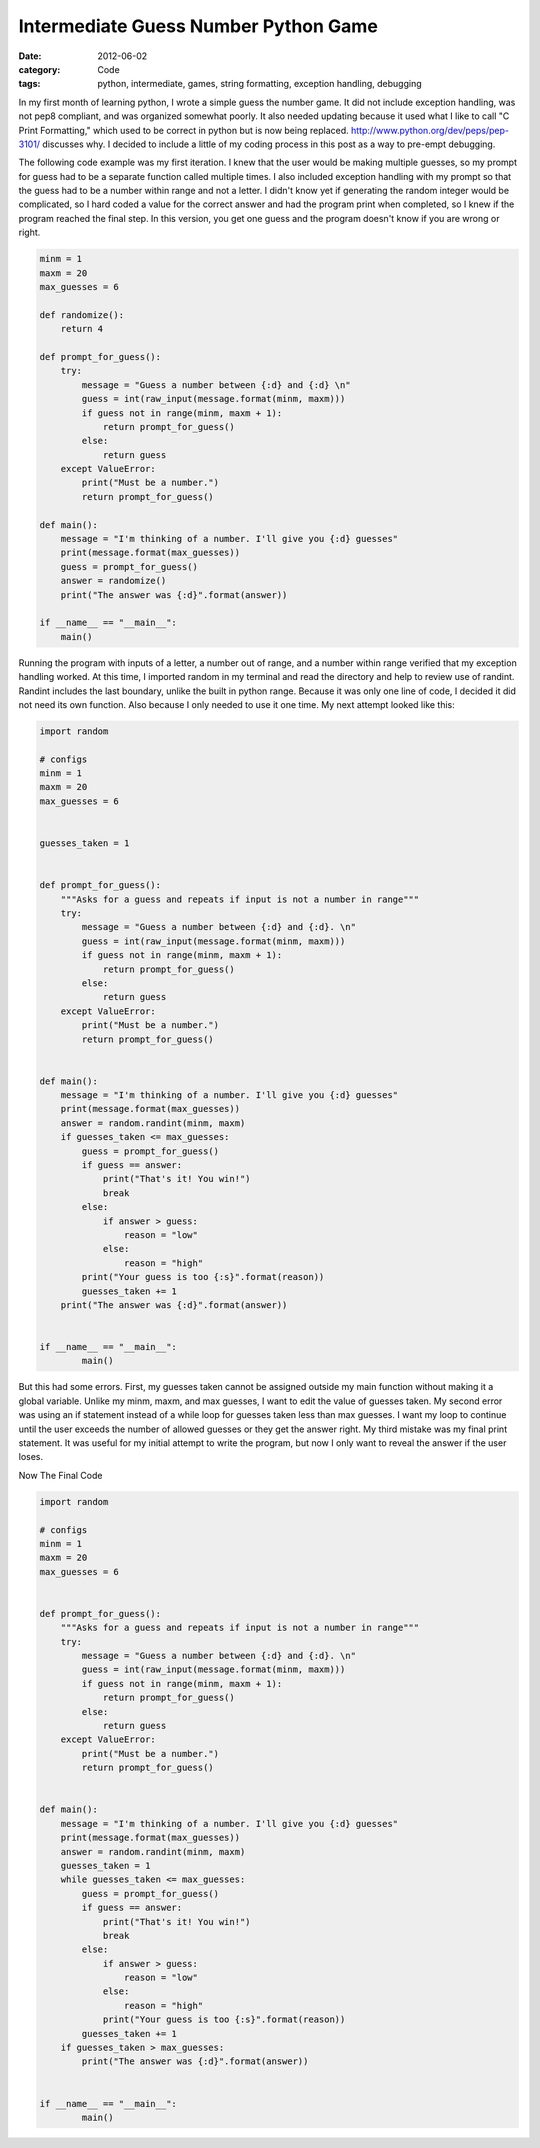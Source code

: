 Intermediate Guess Number Python Game
#####################################

:date: 2012-06-02
:category: Code
:tags: python, intermediate, games, string formatting, exception handling, debugging

In my first month of learning python, I wrote a simple guess the number game. \
It did not include exception handling, was not pep8 compliant, and was \
organized somewhat poorly. It also needed updating because it used what I \
like to call "C Print Formatting," which used to be correct in python \
but is now being replaced. http://www.python.org/dev/peps/pep-3101/ discusses \
why. I decided to include a little of my coding process in this post as a \
way to pre-empt debugging.

The following code example was my first iteration. I knew that the user would \
be making multiple guesses, so my prompt for guess had to be a separate \
function called multiple times. I also included exception handling with \
my prompt so that the guess had to be a number within range and not a letter. \
I didn't know yet if generating the random integer would be complicated, so \
I hard coded a value for the correct answer and had the program print when \
completed, so I knew if the program reached the final step. In this version, \
you get one guess and the program doesn't know if you are wrong or right. 

.. code-block:: python
	
	minm = 1
	maxm = 20
	max_guesses = 6

	def randomize():
    	    return 4

	def prompt_for_guess():
    	    try:
                message = "Guess a number between {:d} and {:d} \n"
        	guess = int(raw_input(message.format(minm, maxm)))
       	 	if guess not in range(minm, maxm + 1):
            	    return prompt_for_guess()
        	else:
            	    return guess
    	    except ValueError:
        	print("Must be a number.")
        	return prompt_for_guess()

	def main():
    	    message = "I'm thinking of a number. I'll give you {:d} guesses"
    	    print(message.format(max_guesses))
    	    guess = prompt_for_guess()
    	    answer = randomize()
    	    print("The answer was {:d}".format(answer))

	if __name__ == "__main__":
    	    main()

Running the program with inputs of a letter, a number out of range, and a \
number within range verified that my exception handling worked. At this time, \
I imported random in my terminal and read the directory and help to review use \
of randint. Randint includes the last boundary, unlike the built in python \
range. Because it was only one line of code, I decided it did not need its \
own function. Also because I only needed to use it one time. My next attempt \
looked like this:

.. code-block:: python

	import random

	# configs
	minm = 1
	maxm = 20
	max_guesses = 6


	guesses_taken = 1
	
	
	def prompt_for_guess():
    	    """Asks for a guess and repeats if input is not a number in range"""
    	    try:
                message = "Guess a number between {:d} and {:d}. \n"
        	guess = int(raw_input(message.format(minm, maxm)))
        	if guess not in range(minm, maxm + 1):
            	    return prompt_for_guess()
        	else:
            	    return guess
    	    except ValueError:
        	print("Must be a number.")
        	return prompt_for_guess()
	
	
	def main():
    	    message = "I'm thinking of a number. I'll give you {:d} guesses"
    	    print(message.format(max_guesses))
    	    answer = random.randint(minm, maxm)
    	    if guesses_taken <= max_guesses:
                guess = prompt_for_guess()
        	if guess == answer:
            	    print("That's it! You win!")
            	    break
        	else:
            	    if answer > guess:
                	reason = "low"
            	    else:
                        reason = "high"
            	print("Your guess is too {:s}".format(reason))
            	guesses_taken += 1
    	    print("The answer was {:d}".format(answer))
	
	
	if __name__ == "__main__":
    		main()

But this had some errors. First, my guesses taken cannot be assigned outside \
my main function without making it a global variable. Unlike my minm, maxm, \
and max guesses, I want to edit the value of guesses taken. My second error \
was using an if statement instead of a while loop for guesses taken less than \
max guesses. I want my loop to continue until the user exceeds the number of \
allowed guesses or they get the answer right. My third mistake was my final \
print statement. It was useful for my initial attempt to write the program, \
but now I only want to reveal the answer if the user loses. 

Now The Final Code

.. code-block:: python

        import random

        # configs
        minm = 1
        maxm = 20
        max_guesses = 6
        
        
        def prompt_for_guess():
            """Asks for a guess and repeats if input is not a number in range"""
            try:
                message = "Guess a number between {:d} and {:d}. \n"
                guess = int(raw_input(message.format(minm, maxm)))
                if guess not in range(minm, maxm + 1):
                    return prompt_for_guess()
                else:
                    return guess
            except ValueError:
                print("Must be a number.")
                return prompt_for_guess()
        
        
        def main():
            message = "I'm thinking of a number. I'll give you {:d} guesses"
            print(message.format(max_guesses))
            answer = random.randint(minm, maxm)
            guesses_taken = 1
            while guesses_taken <= max_guesses:
                guess = prompt_for_guess()
                if guess == answer:
                    print("That's it! You win!")
                    break
                else:
                    if answer > guess:
                        reason = "low"
                    else:
                        reason = "high"
	            print("Your guess is too {:s}".format(reason))
                guesses_taken += 1
	    if guesses_taken > max_guesses:
	        print("The answer was {:d}".format(answer))
        
        
        if __name__ == "__main__":
                main()

